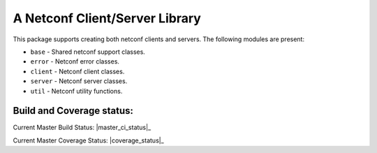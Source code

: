 

A Netconf Client/Server Library
===============================

This package supports creating both netconf clients and servers.
The following modules are present:

- ``base`` - Shared netconf support classes.
- ``error`` - Netconf error classes.
- ``client`` - Netconf client classes.
- ``server`` - Netconf server classes.
- ``util`` - Netconf utility functions.


Build and Coverage status:
--------------------------

Current Master Build Status: |master_ci_status|_

.. |master_ci_status| image:: https://travis-ci.org/choppsv1/netconf.svg?branch=master
.. _master_ci_status https://travis-ci.org/choppsv1/netconf?branch=master

Current Master Coverage Status: |coverage_status|_

.. |coverage_status| image:: https://coveralls.io/repos/choppsv1/netconf/badge.svg?branch=master&service=github
.. _coverage_status https://coveralls.io/github/choppsv1/netconf?branch=master
